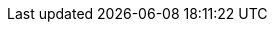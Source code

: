 

:path_architeture_repo_root: ../arkitekturbibliotek

:path_solution_building_blocks: {path_architeture_repo_root}/Løsningsbyggeklosser

:url_togaf_92: http://pubs.opengroup.org/architecture/togaf9-doc/arch/[TOGAF 9.2]

:url_norsk_arkitekturrammeverk_for_samhandling: https://www.difi.no/fagomrader-og-tjenester/digitalisering-og-samordning/nasjonal-arkitektur/samhandlingsarkitektur#Norsk%20arkitekturrammeverk%20for%20samhandling[Norsk arkitekturrammeverk for samhandling]